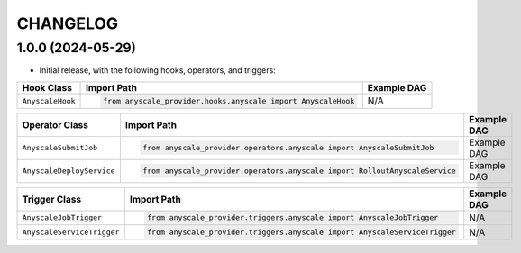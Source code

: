 CHANGELOG
=========

1.0.0 (2024-05-29)
------------------

* Initial release, with the following hooks, operators, and triggers:

.. list-table::
   :header-rows: 1

   * - Hook Class
     - Import Path
     - Example DAG

   * - ``AnyscaleHook``
     - .. code-block:: python

        from anyscale_provider.hooks.anyscale import AnyscaleHook
     - N/A

.. list-table::
   :header-rows: 1

   * - Operator Class
     - Import Path
     - Example DAG

   * - ``AnyscaleSubmitJob``
     - .. code-block:: python

        from anyscale_provider.operators.anyscale import AnyscaleSubmitJob
     - Example DAG

   * - ``AnyscaleDeployService``
     - .. code-block:: python

        from anyscale_provider.operators.anyscale import RolloutAnyscaleService
     - Example DAG

.. list-table::
   :header-rows: 1

   * - Trigger Class
     - Import Path
     - Example DAG

   * - ``AnyscaleJobTrigger``
     - .. code-block:: python

        from anyscale_provider.triggers.anyscale import AnyscaleJobTrigger
     - N/A

   * - ``AnyscaleServiceTrigger``
     - .. code-block:: python

        from anyscale_provider.triggers.anyscale import AnyscaleServiceTrigger
     - N/A